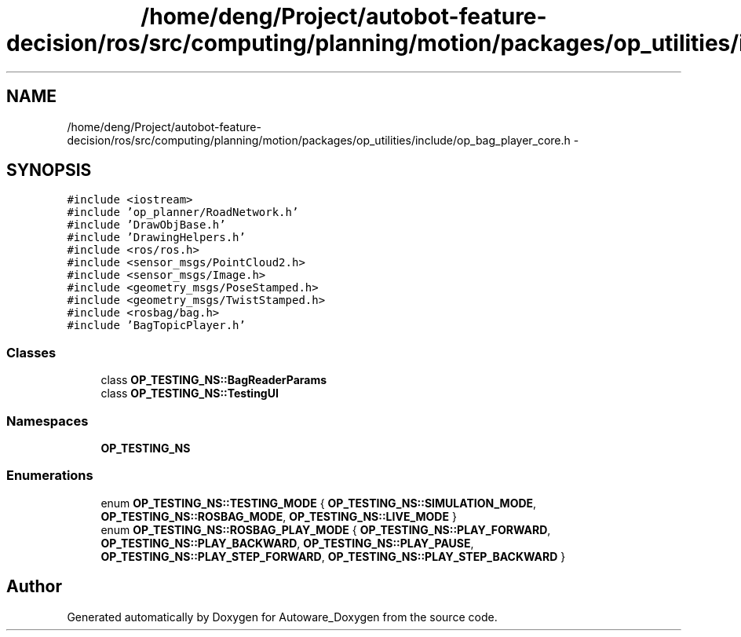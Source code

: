 .TH "/home/deng/Project/autobot-feature-decision/ros/src/computing/planning/motion/packages/op_utilities/include/op_bag_player_core.h" 3 "Fri May 22 2020" "Autoware_Doxygen" \" -*- nroff -*-
.ad l
.nh
.SH NAME
/home/deng/Project/autobot-feature-decision/ros/src/computing/planning/motion/packages/op_utilities/include/op_bag_player_core.h \- 
.SH SYNOPSIS
.br
.PP
\fC#include <iostream>\fP
.br
\fC#include 'op_planner/RoadNetwork\&.h'\fP
.br
\fC#include 'DrawObjBase\&.h'\fP
.br
\fC#include 'DrawingHelpers\&.h'\fP
.br
\fC#include <ros/ros\&.h>\fP
.br
\fC#include <sensor_msgs/PointCloud2\&.h>\fP
.br
\fC#include <sensor_msgs/Image\&.h>\fP
.br
\fC#include <geometry_msgs/PoseStamped\&.h>\fP
.br
\fC#include <geometry_msgs/TwistStamped\&.h>\fP
.br
\fC#include <rosbag/bag\&.h>\fP
.br
\fC#include 'BagTopicPlayer\&.h'\fP
.br

.SS "Classes"

.in +1c
.ti -1c
.RI "class \fBOP_TESTING_NS::BagReaderParams\fP"
.br
.ti -1c
.RI "class \fBOP_TESTING_NS::TestingUI\fP"
.br
.in -1c
.SS "Namespaces"

.in +1c
.ti -1c
.RI " \fBOP_TESTING_NS\fP"
.br
.in -1c
.SS "Enumerations"

.in +1c
.ti -1c
.RI "enum \fBOP_TESTING_NS::TESTING_MODE\fP { \fBOP_TESTING_NS::SIMULATION_MODE\fP, \fBOP_TESTING_NS::ROSBAG_MODE\fP, \fBOP_TESTING_NS::LIVE_MODE\fP }"
.br
.ti -1c
.RI "enum \fBOP_TESTING_NS::ROSBAG_PLAY_MODE\fP { \fBOP_TESTING_NS::PLAY_FORWARD\fP, \fBOP_TESTING_NS::PLAY_BACKWARD\fP, \fBOP_TESTING_NS::PLAY_PAUSE\fP, \fBOP_TESTING_NS::PLAY_STEP_FORWARD\fP, \fBOP_TESTING_NS::PLAY_STEP_BACKWARD\fP }"
.br
.in -1c
.SH "Author"
.PP 
Generated automatically by Doxygen for Autoware_Doxygen from the source code\&.
